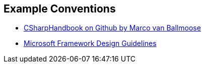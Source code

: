 [conventions]
== Example Conventions

* https://github.com/mvonballmo/CSharpHandbook[CSharpHandbook on Github by Marco van Ballmoose]
* https://docs.microsoft.com/en-us/dotnet/standard/design-guidelines/[Microsoft Framework Design Guidelines]